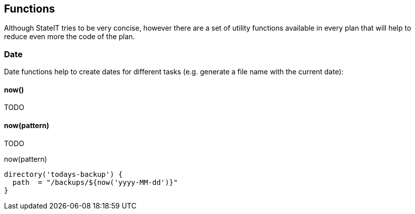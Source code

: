 == Functions

Although StateIT tries to be very concise, however there are a set of utility functions available in every plan that will help
to reduce even more the code of the plan.

=== Date

Date functions help to create dates for different tasks (e.g. generate a file name with the current date):

==== now()

TODO

==== now(pattern)

TODO

[source, groovy]
.now(pattern)
----
directory('todays-backup') {
  path  = "/backups/${now('yyyy-MM-dd')}"
}
----